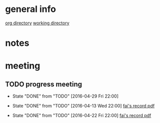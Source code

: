 * general info
  [[file:][org directory]]
  [[file:~/Work/NISI/][working directory]]
* notes
  
* meeting
  
** TODO progress meeting
   SCHEDULED: <2016-05-06 Fri 18:00 +1w>
   - State "DONE"       from "TODO"       [2016-04-29 Fri 22:00]
     
   - State "DONE"       from "TODO"       [2016-04-13 Wed 22:00]
     [[file:~/Work/NISI/meeting%20records/20160413%20HKU%20Colonoscopy%20Meeting%20Minutes.pdf::%25PDF-1.5%0D][fai's record pdf]] 
   - State "DONE"       from "TODO"       [2016-04-22 Fri 22:00]
     [[file:~/Work/NISI/meeting%20records/20160422%20HKU%20Colonoscopy%20Meeting%20Minutes.pdf::%25PDF-1.5%0D][fai's record pdf]]
   :PROPERTIES:
   :LAST_REPEAT: [2016-05-04 Wed 18:44]
   :END:


